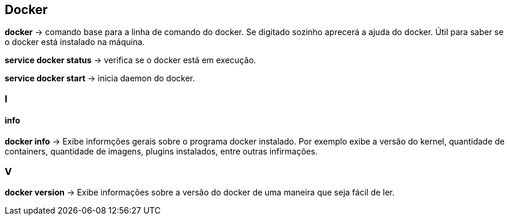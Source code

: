 == Docker

*docker* -> comando base para a linha de comando do docker. Se digitado sozinho aprecerá a ajuda do docker. Útil para saber se o docker está instalado na máquina.

*service docker status* -> verifica se o docker está em execução.

*service docker start* -> inicia daemon do docker.

=== I

==== info

*docker info* -> Exibe informções gerais sobre o programa docker instalado. Por exemplo exibe a versão do kernel, 
quantidade de containers, quantidade de imagens, plugins instalados, entre outras infirmações.

=== V

*docker version* -> Exibe informações sobre a versão do docker de uma maneira que seja fácil de ler.